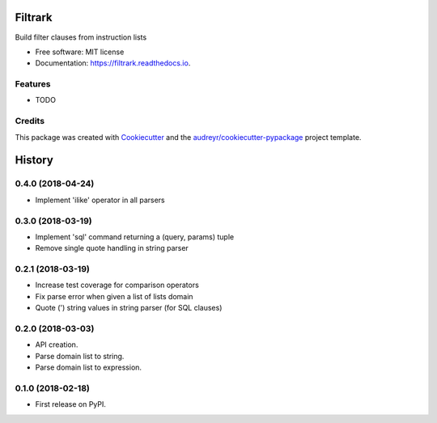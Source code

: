 ========
Filtrark
========


.. image:: https://img.shields.io/pypi/v/filtrark.svg
        :target: https://pypi.python.org/pypi/filtrark

.. image:: https://img.shields.io/travis/nubark/filtrark.svg
        :target: https://travis-ci.org/nubark/filtrark

.. image:: https://readthedocs.org/projects/filtrark/badge/?version=latest
        :target: https://filtrark.readthedocs.io/en/latest/?badge=latest
        :alt: Documentation Status




Build filter clauses from instruction lists


* Free software: MIT license
* Documentation: https://filtrark.readthedocs.io.


Features
--------

* TODO

Credits
-------

This package was created with Cookiecutter_ and the `audreyr/cookiecutter-pypackage`_ project template.

.. _Cookiecutter: https://github.com/audreyr/cookiecutter
.. _`audreyr/cookiecutter-pypackage`: https://github.com/audreyr/cookiecutter-pypackage


=======
History
=======

0.4.0 (2018-04-24)
------------------

* Implement 'ilike' operator in all parsers

0.3.0 (2018-03-19)
------------------

* Implement 'sql' command returning a (query, params) tuple
* Remove single quote handling in string parser

0.2.1 (2018-03-19)
------------------

* Increase test coverage for comparison operators
* Fix parse error when given a list of lists domain
* Quote (') string values in string parser (for SQL clauses)

0.2.0 (2018-03-03)
------------------

* API creation.
* Parse domain list to string.
* Parse domain list to expression.

0.1.0 (2018-02-18)
------------------

* First release on PyPI.


